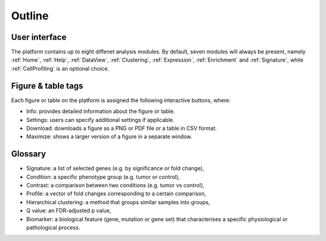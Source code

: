 .. _Outline:

Outline
================================================================================

User interface
--------------------------------------------------------------------------------

The platform contains up to eight diffenet analysis modules. By default, seven modules will always be present, namely  :ref:`Home`, :ref:`Help`, :ref:`DataView`, :ref:`Clustering`, :ref:`Expression`, :ref:`Enrichment` and :ref:`Signature`, while :ref:`CellProfiling` is an optional choice.

Figure & table tags
--------------------------------------------------------------------------------

Each figure or table on the platform is assigned the following interactive buttons, where:

* Info: provides detailed information about the figure or table.
* Settings: users can specify additional settings if applicable.
* Download: downloads a figure as a PNG or PDF file or a table in CSV format.
* Maximize: shows a larger version of a figure in a separate window.


.. figure:: figures/isd2.png
    :align: center
    :width: 60%


Glossary
--------------------------------------------------------------------------------
* Signature: a list of selected genes (e.g. by significance or fold change),
* Condition: a specific phenotype group (e.g. tumor or control),
* Contrast: a comparison between two conditions (e.g. tumor vs control),
* Profile: a vector of fold changes corresponding to a certain comparison,
* Hierarchical clustering: a method that groups similar samples into groups,
* Q value: an FDR-adjusted p value,
* Biomarker: a biological feature (gene, mutation or gene set) that characterises a specific physiological or pathological process.